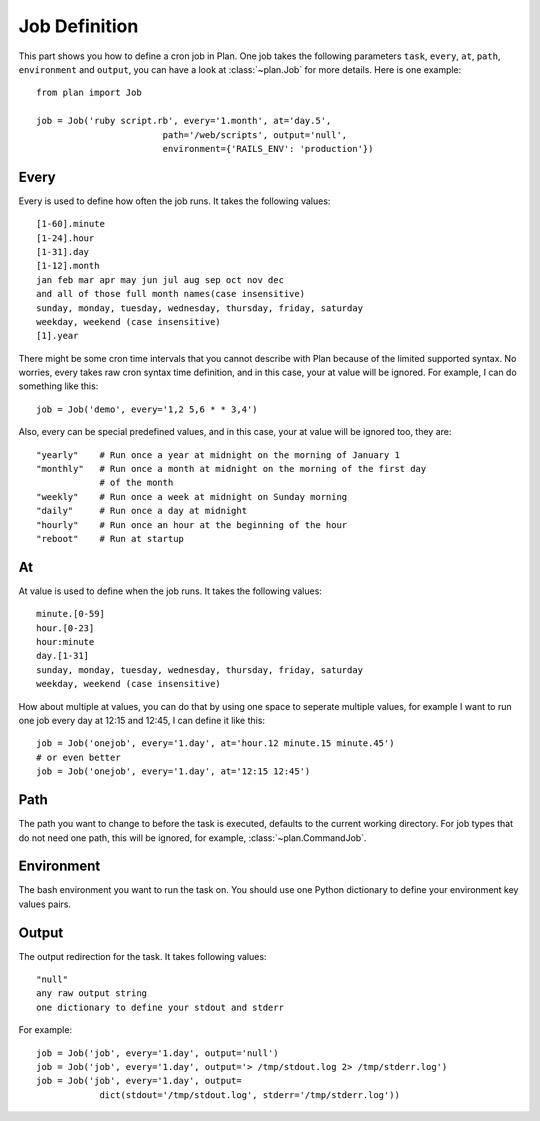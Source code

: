 .. _job_definition:

Job Definition
==============

This part shows you how to define a cron job in Plan.  One job takes the
following parameters ``task``, ``every``, ``at``, ``path``, ``environment``
and ``output``, you can have a look at :class:`~plan.Job` for more details.
Here is one example::

    from plan import Job

    job = Job('ruby script.rb', every='1.month', at='day.5',
                            path='/web/scripts', output='null',
                            environment={'RAILS_ENV': 'production'})


Every
-----

Every is used to define how often the job runs.  It takes the following
values::

    [1-60].minute
    [1-24].hour
    [1-31].day
    [1-12].month
    jan feb mar apr may jun jul aug sep oct nov dec
    and all of those full month names(case insensitive)
    sunday, monday, tuesday, wednesday, thursday, friday, saturday
    weekday, weekend (case insensitive)
    [1].year

There might be some cron time intervals that you cannot describe with Plan
because of the limited supported syntax.  No worries, every takes raw cron
syntax time definition, and in this case, your at value will be ignored.
For example, I can do something like this::

    job = Job('demo', every='1,2 5,6 * * 3,4')

Also, every can be special predefined values, and in this case, your at value
will be ignored too, they are::
    
    "yearly"    # Run once a year at midnight on the morning of January 1
    "monthly"   # Run once a month at midnight on the morning of the first day 
                # of the month
    "weekly"    # Run once a week at midnight on Sunday morning
    "daily"     # Run once a day at midnight
    "hourly"    # Run once an hour at the beginning of the hour
    "reboot"    # Run at startup


At
--

At value is used to define when the job runs.  It takes the following values::

    minute.[0-59]
    hour.[0-23]
    hour:minute
    day.[1-31]
    sunday, monday, tuesday, wednesday, thursday, friday, saturday
    weekday, weekend (case insensitive)

How about multiple at values, you can do that by using one space to seperate
multiple values, for example I want to run one job every day at 12:15 and
12:45, I can define it like this::

    job = Job('onejob', every='1.day', at='hour.12 minute.15 minute.45')
    # or even better
    job = Job('onejob', every='1.day', at='12:15 12:45')


Path
----

The path you want to change to before the task is executed, defaults to the
current working directory.  For job types that do not need one path, this
will be ignored, for example, :class:`~plan.CommandJob`.


Environment
-----------

The bash environment you want to run the task on.  You should use one Python
dictionary to define your environment key values pairs.


Output
------

The output redirection for the task.  It takes following values::

    "null"
    any raw output string
    one dictionary to define your stdout and stderr

For example::

    job = Job('job', every='1.day', output='null')
    job = Job('job', every='1.day', output='> /tmp/stdout.log 2> /tmp/stderr.log')
    job = Job('job', every='1.day', output=
                dict(stdout='/tmp/stdout.log', stderr='/tmp/stderr.log'))
